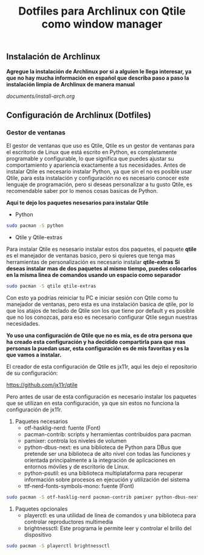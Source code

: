 #+title: Dotfiles para Archlinux con Qtile como window manager

** Instalación de Archlinux

*Agregue la instalación de Archlinux por si a alguien le llega interesar, ya que no hay mucha información en español que describa paso a paso la instalación limpia de Archlinux de manera manual*

[[documents/install-arch.org]]

** Configuración de Archlinux (Dotfiles)

*** Gestor de ventanas

El gestor de ventanas que uso es Qtile, Qtile es un gestor de ventanas para el escritorio de Linux que está escrito en Python, es completamente programable y configurable, lo que significa que puedes ajustar su comportamiento y apariencia exactamente a tus necesidades.
Antes de instalar Qtile es necesario instalar Python, ya que sin el no es posible usar Qtile, para esta instalación y configuración no es necesario conocer este lenguaje de programación, pero si deseas personalizar a tu gusto Qtile, es recomendable saber por lo menos cosas basicas de Python.

*Aqui te dejo los paquetes nesesarios para instalar Qtile*

- Python

#+begin_src sh
sudo pacman -S python
#+end_src

- Qtile y Qtile-extras
Para instalar Qtile es nesesario instalar estos dos paquetes, el paquete *qtile* es el manejador de ventanas basico, pero si quieres que tenga mas herramientas de personalización es necesario instalar *qtile-extras*
*Si deseas instalar mas de dos paquetes al mismo tiempo, puedes colocarlos en la misma linea de comandos usando un espacio como separador*

#+begin_src sh
sudo pacman -S qtile qtile-extras
#+end_src

Con esto ya podrias reiniciar tu PC e iniciar sesión con Qtile como tu manejador de ventanas, pero esta es una instalación basica de qtile, por lo que los atajos de teclado de Qtile son los que tiene por default y es posible que no los conozcas, para eso es necesario configurar Qtile segun nuestras necesidades.

*Yo uso una configuración de Qtile que no es mia, es de otra persona que ha creado esta configuración y ha decidido compartirla para que mas personas la puedan usar, esta configuración es de mis favoritas y es la que vamos a instalar.*

El creador de esta configuración de Qtile es jx11r, aqui les dejo el repositorio de su configuración:

[[https://github.com/jx11r/qtile]]

Pero antes de usar de esta configuración es necesario instalar los paquetes que se utilizan en esta configuración, ya que sin estos no funciona la configuración de jx11r.

1. Paquetes necesarios
    - otf-hasklig-nerd: fuente (Font)
    - pacman-contrib: scripts y herramientas contribuidos para pacman
    - pamixer: controla los niveles de volumen
    - python-dbus-next: es una biblioteca de Python para DBus que pretende ser una biblioteca de alto nivel con todas las funciones y orientada principalmente a la integración de aplicaciones en entornos móviles y de escritorio de Linux.
    - python-psutil: es una biblioteca multiplataforma para recuperar información sobre procesos en ejecución y utilización del sistema
    - ttf-nerd-fonts-symbols-mono: fuente (Font)

#+begin_src sh
sudo pacman -S otf-hasklig-nerd pacman-contrib pamixer python-dbus-next python-psutil ttf-nerd-fonts-symbols-mono
#+end_src

2. Paquetes opcionales
    - playerctl: es una utilidad de línea de comandos y una biblioteca para controlar reproductores multimedia
    - brightnessctl: Este programa le permite leer y controlar el brillo del dispositivo

#+begin_src sh
sudo pacman -S playerctl brightnessctl
#+end_src